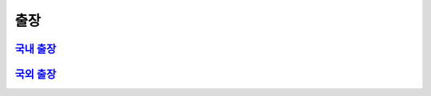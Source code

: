 출장
====

`국내 출장 <https://docs.google.com/document/d/1dUkXK12Ap5Ngnp8gWSMOHNjoVcZ4rO8KvruV38YJRBk/edit?usp=sharing>`_
--------------------------------------------------------------------------------------------------------------




`국외 출장 <https://docs.google.com/document/d/16ruXgN4e0vcBjG1T_NGzGWXywV-YPHjal2AKz0GqY3o/edit?usp=sharing>`_
--------------------------------------------------------------------------------------------------------------
